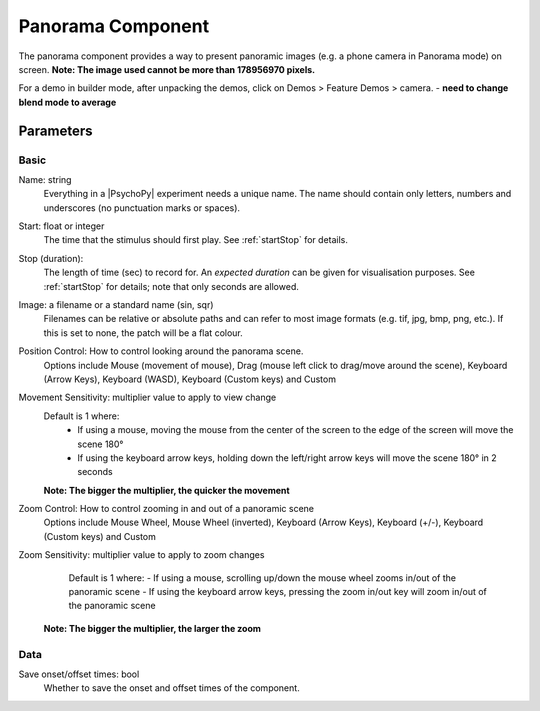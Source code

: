 .. _panoramaComponent:

Panorama Component
----------------

The panorama component provides a way to present panoramic images (e.g. a phone camera in Panorama mode) on screen.
**Note: The image used cannot be more than 178956970 pixels.**

For a demo in builder mode, after unpacking the demos, click on Demos > Feature Demos > camera. - **need to change blend mode to average**


Parameters
~~~~~~~~~~~~

Basic
====================

Name: string
    Everything in a |PsychoPy| experiment needs a unique name. The name should contain only letters, numbers and underscores (no punctuation marks or spaces).

Start: float or integer
    The time that the stimulus should first play. See :ref:`startStop` for details.

Stop (duration):
    The length of time (sec) to record for. An `expected duration` can be given for
    visualisation purposes. See :ref:`startStop` for details; note that only seconds are allowed.

Image: a filename or a standard name (sin, sqr)
    Filenames can be relative or absolute paths and can refer to most image formats (e.g. tif,
    jpg, bmp, png, etc.). If this is set to none, the patch will be a flat colour.

Position Control: How to control looking around the panorama scene.
    Options include Mouse (movement of mouse), Drag (mouse left click to drag/move around the scene),  Keyboard (Arrow Keys), Keyboard (WASD), Keyboard (Custom keys) and Custom

Movement Sensitivity: multiplier value to apply to view change
    Default is 1 where:
        - If using a mouse, moving the mouse from the center of the screen to the edge of the screen will move the scene 180°
        - If using the keyboard arrow keys, holding down the left/right arrow keys will move the scene 180° in 2 seconds
    **Note: The bigger the multiplier, the quicker the movement**

Zoom Control: How to control zooming in and out of a panoramic scene
    Options include Mouse Wheel, Mouse Wheel (inverted), Keyboard (Arrow Keys), Keyboard (+/-), Keyboard (Custom keys) and Custom

Zoom Sensitivity: multiplier value to apply to zoom changes
        Default is 1 where:
        - If using a mouse, scrolling up/down the mouse wheel zooms in/out of the panoramic scene
        - If using the keyboard arrow keys, pressing the zoom in/out key will zoom in/out of the panoramic scene
    **Note: The bigger the multiplier, the larger the zoom**


Data
====================

Save onset/offset times: bool
    Whether to save the onset and offset times of the component.





